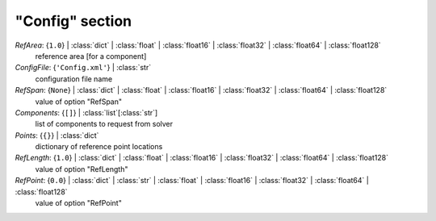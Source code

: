 ----------------
"Config" section
----------------

*RefArea*: {``1.0``} | :class:`dict` | :class:`float` | :class:`float16` | :class:`float32` | :class:`float64` | :class:`float128`
    reference area [for a component]
*ConfigFile*: {``'Config.xml'``} | :class:`str`
    configuration file name
*RefSpan*: {``None``} | :class:`dict` | :class:`float` | :class:`float16` | :class:`float32` | :class:`float64` | :class:`float128`
    value of option "RefSpan"
*Components*: {``[]``} | :class:`list`\ [:class:`str`]
    list of components to request from solver
*Points*: {``{}``} | :class:`dict`
    dictionary of reference point locations
*RefLength*: {``1.0``} | :class:`dict` | :class:`float` | :class:`float16` | :class:`float32` | :class:`float64` | :class:`float128`
    value of option "RefLength"
*RefPoint*: {``0.0``} | :class:`dict` | :class:`str` | :class:`float` | :class:`float16` | :class:`float32` | :class:`float64` | :class:`float128`
    value of option "RefPoint"

